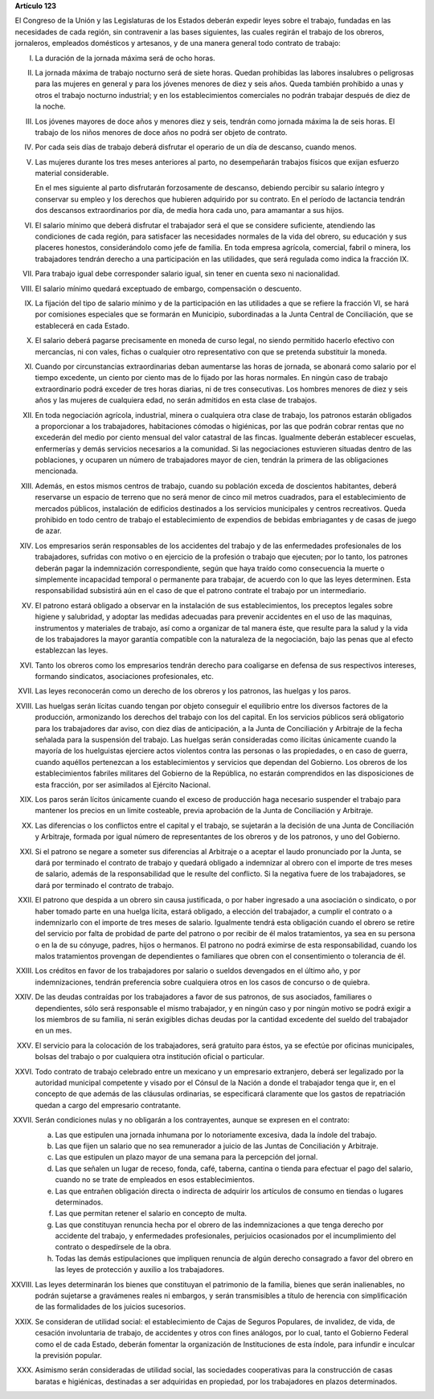 **Artículo 123**

El Congreso de la Unión y las Legislaturas de los Estados deberán
expedir leyes sobre el trabajo, fundadas en las necesidades de cada
región, sin contravenir a las bases siguientes, las cuales regirán el
trabajo de los obreros, jornaleros, empleados domésticos y artesanos, y
de una manera general todo contrato de trabajo:

I. La duración de la jornada máxima será de ocho horas.

II. La jornada máxima de trabajo nocturno será de siete horas. Quedan
    prohibidas las labores insalubres o peligrosas para las mujeres en
    general y para los jóvenes menores de diez y seis años. Queda
    también prohibido a unas y otros el trabajo nocturno industrial; y
    en los establecimientos comerciales no podrán trabajar después de
    diez de la noche.

III. Los jóvenes mayores de doce años y menores diez y seis, tendrán
     como jornada máxima la de seis horas. El trabajo de los niños
     menores de doce años no podrá ser objeto de contrato.

IV. Por cada seis días de trabajo deberá disfrutar el operario de un día
    de descanso, cuando menos.

V. Las mujeres durante los tres meses anteriores al parto, no
   desempeñarán trabajos físicos que exijan esfuerzo material
   considerable.

   En el mes siguiente al parto disfrutarán forzosamente de descanso,
   debiendo percibir su salario íntegro y conservar su empleo y los
   derechos que hubieren adquirido por su contrato. En el período de
   lactancia tendrán dos descansos extraordinarios por día, de media
   hora cada uno, para amamantar a sus hijos.

VI. El salario mínimo que deberá disfrutar el trabajador será el que se
    considere suficiente, atendiendo las condiciones de cada región,
    para satisfacer las necesidades normales de la vida del obrero, su
    educación y sus placeres honestos, considerándolo como jefe de
    familia. En toda empresa agrícola, comercial, fabril o minera, los
    trabajadores tendrán derecho a una participación en las utilidades,
    que será regulada como indica la fracción IX.

VII. Para trabajo igual debe corresponder salario igual, sin tener en
     cuenta sexo ni nacionalidad.

VIII. El salario mínimo quedará exceptuado de embargo, compensación o
      descuento.

IX. La fijación del tipo de salario mínimo y de la participación en las
    utilidades a que se refiere la fracción VI, se hará por comisiones
    especiales que se formarán en Municipio, subordinadas a la Junta
    Central de Conciliación, que se establecerá en cada Estado.

X. El salario deberá pagarse precisamente en moneda de curso legal, no
   siendo permitido hacerlo efectivo con mercancías, ni con vales,
   fichas o cualquier otro representativo con que se pretenda substituir
   la moneda.

XI. Cuando por circunstancias extraordinarias deban aumentarse las horas
    de jornada, se abonará como salario por el tiempo excedente, un
    ciento por ciento mas de lo fijado por las horas normales. En ningún
    caso de trabajo extraordinario podrá exceder de tres horas diarias,
    ni de tres consecutivas. Los hombres menores de diez y seis años y
    las mujeres de cualquiera edad, no serán admitidos en esta clase de
    trabajos.

XII. En toda negociación agrícola, industrial, minera o cualquiera otra
     clase de trabajo, los patronos estarán obligados a proporcionar a
     los trabajadores, habitaciones cómodas o higiénicas, por las que
     podrán cobrar rentas que no excederán del medio por ciento mensual
     del valor catastral de las fincas. Igualmente deberán establecer
     escuelas, enfermerías y demás servicios necesarios a la
     comunidad. Si las negociaciones estuvieren situadas dentro de las
     poblaciones, y ocuparen un número de trabajadores mayor de cien,
     tendrán la primera de las obligaciones mencionada.

XIII. Además, en estos mismos centros de trabajo, cuando su población
      exceda de doscientos habitantes, deberá reservarse un espacio de
      terreno que no será menor de cinco mil metros cuadrados, para el
      establecimiento de mercados públicos, instalación de edificios
      destinados a los servicios municipales y centros
      recreativos. Queda prohibido en todo centro de trabajo el
      establecimiento de expendios de bebidas embriagantes y de casas de
      juego de azar.

XIV. Los empresarios serán responsables de los accidentes del trabajo y
     de las enfermedades profesionales de los trabajadores, sufridas con
     motivo o en ejercicio de la profesión o trabajo que ejecuten; por
     lo tanto, los patrones deberán pagar la indemnización
     correspondiente, según que haya traído como consecuencia la muerte
     o simplemente incapacidad temporal o permanente para trabajar, de
     acuerdo con lo que las leyes determinen. Esta responsabilidad
     subsistirá aún en el caso de que el patrono contrate el trabajo por
     un intermediario.

XV. El patrono estará obligado a observar en la instalación de sus
    establecimientos, los preceptos legales sobre higiene y salubridad,
    y adoptar las medidas adecuadas para prevenir accidentes en el uso
    de las maquinas, instrumentos y materiales de trabajo, así como a
    organizar de tal manera éste, que resulte para la salud y la vida de
    los trabajadores la mayor garantía compatible con la naturaleza de
    la negociación, bajo las penas que al efecto establezcan las leyes.

XVI. Tanto los obreros como los empresarios tendrán derecho para
     coaligarse en defensa de sus respectivos intereses, formando
     sindicatos, asociaciones profesionales, etc.

XVII. Las leyes reconocerán como un derecho de los obreros y los
      patronos, las huelgas y los paros.

XVIII. Las huelgas serán lícitas cuando tengan por objeto conseguir el
       equilibrio entre los diversos factores de la producción,
       armonizando los derechos del trabajo con los del capital. En los
       servicios públicos será obligatorio para los trabajadores dar
       aviso, con diez días de anticipación, a la Junta de Conciliación
       y Arbitraje de la fecha señalada para la suspensión del
       trabajo. Las huelgas serán consideradas como ilícitas únicamente
       cuando la mayoría de los huelguistas ejerciere actos violentos
       contra las personas o las propiedades, o en caso de guerra,
       cuando aquéllos pertenezcan a los establecimientos y servicios
       que dependan del Gobierno. Los obreros de los establecimientos
       fabriles militares del Gobierno de la República, no estarán
       comprendidos en las disposiciones de esta fracción, por ser
       asimilados al Ejército Nacional.

XIX. Los paros serán lícitos únicamente cuando el exceso de producción
     haga necesario suspender el trabajo para mantener los precios en un
     limite costeable, previa aprobación de la Junta de Conciliación y
     Arbitraje.

XX. Las diferencias o los conflictos entre el capital y el trabajo, se
    sujetarán a la decisión de una Junta de Conciliación y Arbitraje,
    formada por igual número de representantes de los obreros y de los
    patronos, y uno del Gobierno.

XXI. Si el patrono se negare a someter sus diferencias al Arbitraje o a
     aceptar el laudo pronunciado por la Junta, se dará por terminado el
     contrato de trabajo y quedará obligado a indemnizar al obrero con
     el importe de tres meses de salario, además de la responsabilidad
     que le resulte del conflicto. Si la negativa fuere de los
     trabajadores, se dará por terminado el contrato de trabajo.

XXII. El patrono que despida a un obrero sin causa justificada, o por
      haber ingresado a una asociación o sindicato, o por haber tomado
      parte en una huelga lícita, estará obligado, a elección del
      trabajador, a cumplir el contrato o a indemnizarlo con el importe
      de tres meses de salario. Igualmente tendrá esta obligación cuando
      el obrero se retire del servicio por falta de probidad de parte
      del patrono o por recibir de él malos tratamientos, ya sea en su
      persona o en la de su cónyuge, padres, hijos o hermanos. El
      patrono no podrá eximirse de esta responsabilidad, cuando los
      malos tratamientos provengan de dependientes
      o familiares que obren con el consentimiento o tolerancia de él.

XXIII. Los créditos en favor de los trabajadores por salario o sueldos
       devengados en el último año, y por indemnizaciones, tendrán
       preferencia sobre cualquiera otros en los casos de concurso o de
       quiebra.

XXIV. De las deudas contraídas por los trabajadores a favor de sus
      patronos, de sus asociados, familiares o dependientes, sólo será
      responsable el mismo trabajador, y en ningún caso y por ningún
      motivo se podrá exigir a los miembros de su familia, ni serán
      exigibles dichas deudas por la cantidad excedente del sueldo del
      trabajador en un mes.

XXV. El servicio para la colocación de los trabajadores, será gratuito
     para éstos, ya se efectúe por oficinas municipales, bolsas del
     trabajo o por cualquiera otra institución oficial o particular.

XXVI. Todo contrato de trabajo celebrado entre un mexicano y un
      empresario extranjero, deberá ser legalizado por la autoridad
      municipal competente y visado por el Cónsul de la Nación a donde
      el trabajador tenga que ir, en el concepto de que además de las
      cláusulas ordinarias, se especificará claramente que los gastos de
      repatriación quedan a cargo del empresario contratante.

XXVII. Serán condiciones nulas y no obligarán a los contrayentes, aunque
       se expresen en el contrato:

       a. Las que estipulen una jornada inhumana por lo notoriamente
          excesiva, dada la índole del trabajo.
       b. Las que fijen un salario que no sea remunerador a juicio de
          las Juntas de Conciliación y Arbitraje.
       c. Las que estipulen un plazo mayor de una semana para la
          percepción del jornal.
       d. Las que señalen un lugar de receso, fonda, café, taberna,
          cantina o tienda para efectuar el pago del salario, cuando no
          se trate de empleados en esos establecimientos.
       e. Las que entrañen obligación directa o indirecta de adquirir
          los artículos de consumo en tiendas o lugares determinados.
       f. Las que permitan retener el salario en concepto de multa.
       g. Las que constituyan renuncia hecha por el obrero de las
          indemnizaciones a que tenga derecho por accidente del trabajo,
          y enfermedades profesionales, perjuicios ocasionados por el
          incumplimiento del contrato o despedírsele de la obra.
       h. Todas las demás estipulaciones que impliquen renuncia de algún
          derecho consagrado a favor del obrero en las leyes de
          protección y auxilio a los trabajadores.

XXVIII. Las leyes determinarán los bienes que constituyan el patrimonio
        de la familia, bienes que serán inalienables, no podrán
        sujetarse a gravámenes reales ni embargos, y serán transmisibles
        a título de herencia con simplificación de las formalidades de
        los juicios sucesorios.

XXIX. Se consideran de utilidad social: el establecimiento de Cajas de
      Seguros Populares, de invalidez, de vida, de cesación involuntaria
      de trabajo, de accidentes y otros con fines análogos, por lo cual,
      tanto el Gobierno Federal como el de cada Estado, deberán fomentar
      la organización de Instituciones de esta índole, para infundir e
      inculcar la previsión popular.

XXX. Asimismo serán consideradas de utilidad social, las sociedades
     cooperativas para la construcción de casas baratas e higiénicas,
     destinadas a ser adquiridas en propiedad, por los trabajadores en
     plazos determinados.
